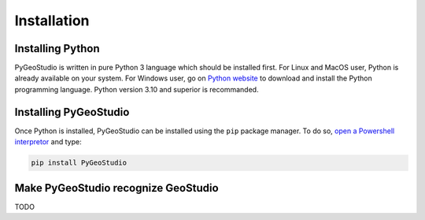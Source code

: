 .. _installation:


Installation
============

Installing Python
-----------------

PyGeoStudio is written in pure Python 3 language which should be installed first.
For Linux and MacOS user, Python is already available on your system.
For Windows user, go on `Python website <https://www.python.org/>`_ to download and install the Python programming language.
Python version 3.10 and superior is recommanded.


Installing PyGeoStudio
----------------------

Once Python is installed, PyGeoStudio can be installed using the ``pip`` package manager.
To do so, `open a Powershell interpretor <https://www.howtogeek.com/662611/9-ways-to-open-powershell-in-windows-10/>`_ and type:

.. code-block::

    pip install PyGeoStudio


Make PyGeoStudio recognize GeoStudio
------------------------------------

TODO
